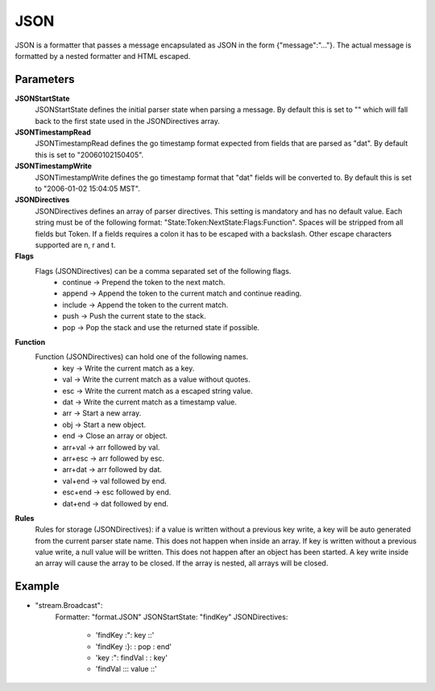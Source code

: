 JSON
====

JSON is a formatter that passes a message encapsulated as JSON in the form {"message":"..."}.
The actual message is formatted by a nested formatter and HTML escaped.


Parameters
----------

**JSONStartState**
  JSONStartState defines the initial parser state when parsing a message.
  By default this is set to "" which will fall back to the first state used in the JSONDirectives array.

**JSONTimestampRead**
  JSONTimestampRead defines the go timestamp format expected from fields that are parsed as "dat".
  By default this is set to "20060102150405".

**JSONTimestampWrite**
  JSONTimestampWrite defines the go timestamp format that "dat" fields will be converted to.
  By default this is set to "2006-01-02 15:04:05 MST".

**JSONDirectives**
  JSONDirectives defines an array of parser directives.
  This setting is mandatory and has no default value.
  Each string must be of the following format: "State:Token:NextState:Flags:Function".
  Spaces will be stripped from all fields but Token.
  If a fields requires a colon it has to be escaped with a backslash.
  Other escape characters supported are \n, \r and \t.

**Flags**
  Flags (JSONDirectives) can be a comma separated set of the following flags.
   * continue -> Prepend the token to the next match. 
   * append   -> Append the token to the current match and continue reading. 
   * include  -> Append the token to the current match. 
   * push     -> Push the current state to the stack. 
   * pop      -> Pop the stack and use the returned state if possible. 

**Function**
  Function (JSONDirectives) can hold one of the following names.
   * key     -> Write the current match as a key. 
   * val     -> Write the current match as a value without quotes. 
   * esc     -> Write the current match as a escaped string value. 
   * dat     -> Write the current match as a timestamp value. 
   * arr     -> Start a new array. 
   * obj     -> Start a new object. 
   * end     -> Close an array or object. 
   * arr+val -> arr followed by val. 
   * arr+esc -> arr followed by esc. 
   * arr+dat -> arr followed by dat. 
   * val+end -> val followed by end. 
   * esc+end -> esc followed by end. 
   * dat+end -> dat followed by end. 

**Rules**
  Rules for storage (JSONDirectives): if a value is written without a previous key write, a key will be auto generated from the current parser state name.
  This does not happen when inside an array.
  If key is written without a previous value write, a null value will be written.
  This does not happen after an object has been started.
  A key write inside an array will cause the array to be closed.
  If the array is nested, all arrays will be closed.

Example
-------

.. code-block:: yaml

- "stream.Broadcast":
    Formatter: "format.JSON"
    JSONStartState: "findKey"
    JSONDirectives:
            - 'findKey :":  key     ::'
            - 'findKey :}:          : pop  : end'
            - 'key     :":  findVal :      : key'
            - 'findVal :\:: value   ::'
